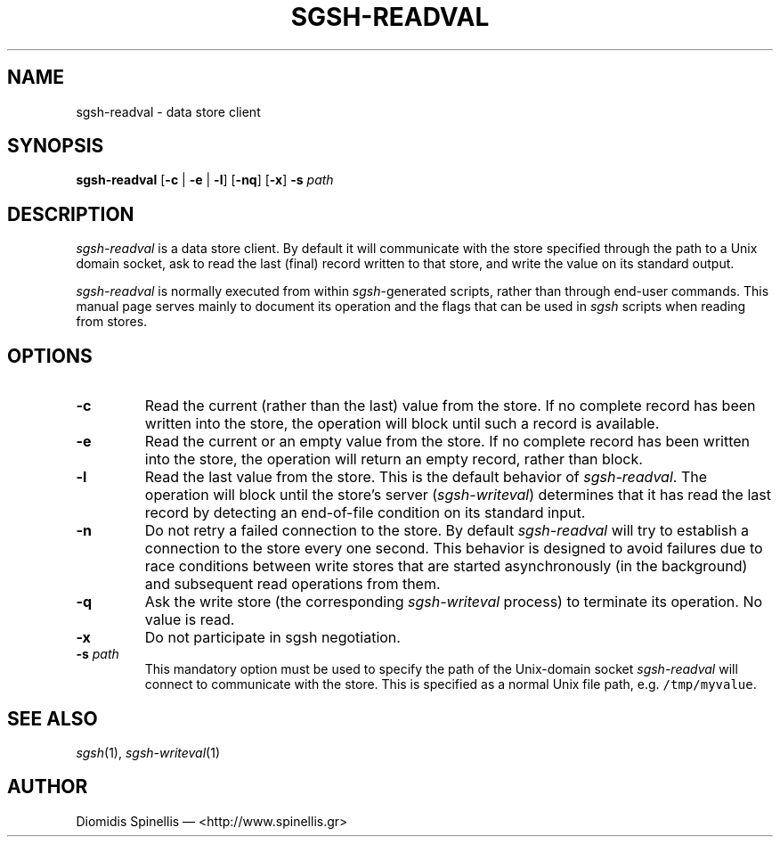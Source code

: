 .TH SGSH-READVAL 1 "21 March 2013"
.\"
.\" (C) Copyright 2013 Diomidis Spinellis.  All rights reserved.
.\"
.\"  Licensed under the Apache License, Version 2.0 (the "License");
.\"  you may not use this file except in compliance with the License.
.\"  You may obtain a copy of the License at
.\"
.\"      http://www.apache.org/licenses/LICENSE-2.0
.\"
.\"  Unless required by applicable law or agreed to in writing, software
.\"  distributed under the License is distributed on an "AS IS" BASIS,
.\"  WITHOUT WARRANTIES OR CONDITIONS OF ANY KIND, either express or implied.
.\"  See the License for the specific language governing permissions and
.\"  limitations under the License.
.\"
.SH NAME
sgsh-readval \- data store client
.SH SYNOPSIS
\fBsgsh-readval\fP
[\fB\-c\fP | \fB-e\fP | \fB-l\fP]
[\fB\-nq\fP]
[\fB\-x\fP]
\fB\-s\fP \fIpath\fP
.SH DESCRIPTION
\fIsgsh-readval\fP is a data store client.
By default it will communicate with the store specified through
the path to a Unix domain socket,
ask to read the last (final) record written to that store,
and write the value on its standard output.
.PP
\fIsgsh-readval\fP is normally executed from within \fIsgsh\fP-generated scripts,
rather than through end-user commands.
This manual page serves mainly to document its operation and
the flags that can be used in \fIsgsh\fP scripts when reading from stores.

.SH OPTIONS
.IP "\fB\-c\fP
Read the current (rather than the last) value from the store.
If no complete record has been written into the store,
the operation will block until such a record is available.

.IP "\fB\-e\fP
Read the current or an empty value from the store.
If no complete record has been written into the store,
the operation will return an empty record, rather than block.

.IP "\fB\-l\fP
Read the last value from the store.
This is the default behavior of \fIsgsh-readval\fP.
The operation will block until the store's server (\fIsgsh-writeval\fP)
determines that it has read the last record
by detecting an end-of-file condition on its standard input.

.IP "\fB\-n\fP
Do not retry a failed connection to the store.
By default \fIsgsh-readval\fP will try to establish a connection to the
store every one second.
This behavior is designed to avoid failures due to race conditions between write stores
that are started asynchronously (in the background) and subsequent read
operations from them.

.IP "\fB\-q\fP
Ask the write store (the corresponding \fIsgsh-writeval\fP process)
to terminate its operation.
No value is read.

.IP "\fB\-x\fP
Do not participate in sgsh negotiation.

.IP "\fB\-s\fP \fIpath\fP"
This mandatory option must be used to specify the path of the Unix-domain socket
\fIsgsh-readval\fP will connect to communicate with the store.
This is specified as a normal Unix file path,
e.g. \fC/tmp/myvalue\fP.

.SH "SEE ALSO"
\fIsgsh\fP(1),
\fIsgsh-writeval\fP(1)

.SH AUTHOR
Diomidis Spinellis \(em <http://www.spinellis.gr>
